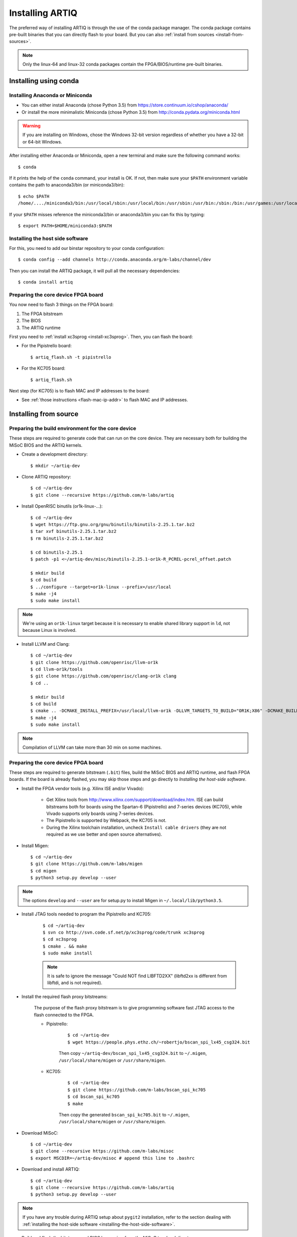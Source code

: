 Installing ARTIQ
================

The preferred way of installing ARTIQ is through the use of the conda package manager.
The conda package contains pre-built binaries that you can directly flash to your board.
But you can also :ref:`install from sources <install-from-sources>`.

.. note:: Only the linux-64 and linux-32 conda packages contain the FPGA/BIOS/runtime pre-built binaries.

Installing using conda
----------------------

Installing Anaconda or Miniconda
^^^^^^^^^^^^^^^^^^^^^^^^^^^^^^^^

* You can either install Anaconda (chose Python 3.5) from https://store.continuum.io/cshop/anaconda/

* Or install the more minimalistic Miniconda (chose Python 3.5) from http://conda.pydata.org/miniconda.html

.. warning::
    If you are installing on Windows, chose the Windows 32-bit version regardless of whether you have
    a 32-bit or 64-bit Windows.

After installing either Anaconda or Miniconda, open a new terminal and make sure the following command works::

    $ conda

If it prints the help of the ``conda`` command, your install is OK.
If not, then make sure your ``$PATH`` environment variable contains the path to anaconda3/bin (or miniconda3/bin)::

    $ echo $PATH
    /home/..../miniconda3/bin:/usr/local/sbin:/usr/local/bin:/usr/sbin:/usr/bin:/sbin:/bin:/usr/games:/usr/local/games

If your ``$PATH`` misses reference the miniconda3/bin or anaconda3/bin you can fix this by typing::

    $ export PATH=$HOME/miniconda3:$PATH

Installing the host side software
^^^^^^^^^^^^^^^^^^^^^^^^^^^^^^^^^

For this, you need to add our binstar repository to your conda configuration::

    $ conda config --add channels http://conda.anaconda.org/m-labs/channel/dev

Then you can install the ARTIQ package, it will pull all the necessary dependencies::

    $ conda install artiq

Preparing the core device FPGA board
^^^^^^^^^^^^^^^^^^^^^^^^^^^^^^^^^^^^

You now need to flash 3 things on the FPGA board:

1. The FPGA bitstream
2. The BIOS
3. The ARTIQ runtime

First you need to :ref:`install xc3sprog <install-xc3sprog>`. Then, you can flash the board:

* For the Pipistrello board::

    $ artiq_flash.sh -t pipistrello

* For the KC705 board::

    $ artiq_flash.sh

Next step (for KC705) is to flash MAC and IP addresses to the board:

* See :ref:`those instructions <flash-mac-ip-addr>` to flash MAC and IP addresses.

.. _install-from-sources:

Installing from source
----------------------

Preparing the build environment for the core device
^^^^^^^^^^^^^^^^^^^^^^^^^^^^^^^^^^^^^^^^^^^^^^^^^^^

These steps are required to generate code that can run on the core
device. They are necessary both for building the MiSoC BIOS
and the ARTIQ kernels.

* Create a development directory: ::

        $ mkdir ~/artiq-dev

* Clone ARTIQ repository: ::

        $ cd ~/artiq-dev
        $ git clone --recursive https://github.com/m-labs/artiq

* Install OpenRISC binutils (or1k-linux-...): ::

        $ cd ~/artiq-dev
        $ wget https://ftp.gnu.org/gnu/binutils/binutils-2.25.1.tar.bz2
        $ tar xvf binutils-2.25.1.tar.bz2
        $ rm binutils-2.25.1.tar.bz2

        $ cd binutils-2.25.1
        $ patch -p1 <~/artiq-dev/misc/binutils-2.25.1-or1k-R_PCREL-pcrel_offset.patch

        $ mkdir build
        $ cd build
        $ ../configure --target=or1k-linux --prefix=/usr/local
        $ make -j4
        $ sudo make install

.. note::
    We're using an ``or1k-linux`` target because it is necessary to enable
    shared library support in ``ld``, not because Linux is involved.

* Install LLVM and Clang: ::

        $ cd ~/artiq-dev
        $ git clone https://github.com/openrisc/llvm-or1k
        $ cd llvm-or1k/tools
        $ git clone https://github.com/openrisc/clang-or1k clang
        $ cd ..

        $ mkdir build
        $ cd build
        $ cmake .. -DCMAKE_INSTALL_PREFIX=/usr/local/llvm-or1k -DLLVM_TARGETS_TO_BUILD="OR1K;X86" -DCMAKE_BUILD_TYPE=Rel -DLLVM_ENABLE_ASSERTIONS=ON
        $ make -j4
        $ sudo make install

.. note::
    Compilation of LLVM can take more than 30 min on some machines.

Preparing the core device FPGA board
^^^^^^^^^^^^^^^^^^^^^^^^^^^^^^^^^^^^

These steps are required to generate bitstream (``.bit``) files, build the MiSoC BIOS and ARTIQ runtime, and flash FPGA boards. If the board is already flashed, you may skip those steps and go directly to `Installing the host-side software`.

* Install the FPGA vendor tools (e.g. Xilinx ISE and/or Vivado):

    * Get Xilinx tools from http://www.xilinx.com/support/download/index.htm. ISE can build bitstreams both for boards using the Spartan-6 (Pipistrello) and 7-series devices (KC705), while Vivado supports only boards using 7-series devices.

    * The Pipistrello is supported by Webpack, the KC705 is not.

    * During the Xilinx toolchain installation, uncheck ``Install cable drivers`` (they are not required as we use better and open source alternatives).

* Install Migen: ::

        $ cd ~/artiq-dev
        $ git clone https://github.com/m-labs/migen
        $ cd migen
        $ python3 setup.py develop --user

.. note::
    The options ``develop`` and ``--user`` are for setup.py to install Migen in ``~/.local/lib/python3.5``.

.. _install-xc3sprog:

* Install JTAG tools needed to program the Pipistrello and KC705:

    ::

        $ cd ~/artiq-dev
        $ svn co http://svn.code.sf.net/p/xc3sprog/code/trunk xc3sprog
        $ cd xc3sprog
        $ cmake . && make
        $ sudo make install

    .. note::
        It is safe to ignore the message "Could NOT find LIBFTD2XX" (libftd2xx is different from libftdi, and is not required).

.. _install-flash-proxy:

* Install the required flash proxy bitstreams:

    The purpose of the flash proxy bitstream is to give programming software fast JTAG access to the flash connected to the FPGA.

    * Pipistrello:

        ::

            $ cd ~/artiq-dev
            $ wget https://people.phys.ethz.ch/~robertjo/bscan_spi_lx45_csg324.bit

        Then copy ``~/artiq-dev/bscan_spi_lx45_csg324.bit`` to ``~/.migen``, ``/usr/local/share/migen`` or ``/usr/share/migen``.

    * KC705:

        ::

            $ cd ~/artiq-dev
            $ git clone https://github.com/m-labs/bscan_spi_kc705
            $ cd bscan_spi_kc705
            $ make

        Then copy the generated ``bscan_spi_kc705.bit`` to ``~/.migen``, ``/usr/local/share/migen`` or ``/usr/share/migen``.

* Download MiSoC: ::

        $ cd ~/artiq-dev
        $ git clone --recursive https://github.com/m-labs/misoc
        $ export MSCDIR=~/artiq-dev/misoc # append this line to .bashrc

* Download and install ARTIQ: ::

        $ cd ~/artiq-dev
        $ git clone --recursive https://github.com/m-labs/artiq
        $ python3 setup.py develop --user

.. note::
    If you have any trouble during ARTIQ setup about ``pygit2`` installation,
    refer to the section dealing with
    :ref:`installing the host-side software <installing-the-host-side-software>`.


* Build and flash the bitstream and BIOS by running `from the MiSoC top-level directory`:
    ::

        $ cd ~/artiq-dev/misoc
        $ export PATH=/usr/local/llvm-or1k/bin:$PATH

    .. note:: Make sure that ``/usr/local/llvm-or1k/bin`` is first in your ``PATH``, so that the ``clang`` command you just built is found instead of the system one, if any.

    * For Pipistrello::

        $ ./make.py -X ~/artiq-dev/artiq/soc -t artiq_pipistrello all

    * For KC705::

        $ ./make.py -X ~/artiq-dev/artiq/soc -t artiq_kc705 all

* Then, build and flash the ARTIQ runtime: ::

        $ cd ~/artiq-dev/artiq/soc/runtime && make runtime.fbi
        $ ~/artiq-dev/artiq/artiq/frontend/artiq_flash.sh -t pipistrello -d $PWD -r

.. note:: The `-t` option specifies the board your are targeting. Available options are ``kc705`` and ``pipistrello``.

* Check that the board boots by running a serial terminal program (you may need to press its FPGA reconfiguration button or power-cycle it to load the bitstream that was newly written into the flash): ::

        $ make -C ~/artiq-dev/misoc/tools # do only once
        $ ~/artiq-dev/misoc/tools/flterm --port /dev/ttyUSB1
        MiSoC BIOS   http://m-labs.hk
        [...]
        Booting from flash...
        Loading xxxxx bytes from flash...
        Executing booted program.
        ARTIQ runtime built <date/time>

The communication parameters are 115200 8-N-1.

.. _installing-the-host-side-software:

Installing the host-side software
^^^^^^^^^^^^^^^^^^^^^^^^^^^^^^^^^

* Install the llvmlite Python bindings: ::

        $ cd ~/artiq-dev
        $ git clone https://github.com/m-labs/llvmlite
        $ git checkout artiq
        $ cd llvmlite
        $ LLVM_CONFIG=/usr/local/llvm-or1k/bin/llvm-config python3 setup.py install --user

* Install ARTIQ: ::

        $ cd ~/artiq-dev
        $ git clone --recursive https://github.com/m-labs/artiq # if not already done
        $ cd artiq
        $ python3 setup.py develop --user

.. note::
    If you have any trouble during ARTIQ setup about ``pygit2`` installation,
    you can install it by using ``pip``:

    On Ubuntu 14.04::

        $ pip install --user pygit2==0.19.1

    On Ubuntu 14.10::

        $ pip install --user pygit2==0.20.3

    On Ubuntu 15.04 and 15.10::

        $ pip install --user pygit2==0.22.1

    The rationale behind this is that pygit2 and libgit2 must have the same
    major.minor version numbers.

    See http://www.pygit2.org/install.html#version-numbers

* Build the documentation: ::

        $ cd ~/artiq-dev/artiq/doc/manual
        $ make html

Configuring the core device
---------------------------

This should be done after either installation methods (conda or source).

.. _flash-mac-ip-addr:

* Set the MAC and IP address in the :ref:`core device configuration flash storage <core-device-flash-storage>`:

    * You can either set it by generating a flash storage image and then flash it: ::

        $ artiq_mkfs flash_storage.img -s mac xx:xx:xx:xx:xx:xx -s ip xx.xx.xx.xx
        $ ~/artiq-dev/artiq/frontend/artiq_flash.sh -f flash_storage.img

    * Or you can set it via the runtime test mode command line

        * Boot the board.

        * Quickly run flterm (in ``path/to/misoc/tools``) to access the serial console.

        * If you weren't quick enough to see anything in the serial console, press the reset button.

        * Wait for "Press 't' to enter test mode..." to appear and hit the ``t`` key.

        * Enter the following commands (which will erase the flash storage content).

            ::

                test> fserase
                test> fswrite ip xx.xx.xx.xx
                test> fswrite mac xx:xx:xx:xx:xx:xx

        * Then reboot.

        You should see something like this in the serial console: ::

            $ ./tools/flterm --port /dev/ttyUSB1
            [FLTERM] Starting...

            MiSoC BIOS   http://m-labs.hk
            (c) Copyright 2007-2014 Sebastien Bourdeauducq
            [...]
            Press 't' to enter test mode...
            Entering test mode.
            test> fserase
            test> fswrite ip 192.168.10.2
            test> fswrite mac 11:22:33:44:55:66

.. note:: The reset button of the KC705 board is the "CPU_RST" labeled button.
.. warning:: Both those instructions will result in the flash storage being wiped out. However you can use the test mode to change the IP/MAC without erasing everything if you skip the "fserase" command.

* (optional) Flash the ``idle`` kernel

The ``idle`` kernel is the kernel (some piece of code running on the core device) which the core device runs whenever it is not connected to a PC via ethernet.
This kernel is therefore stored in the :ref:`core device configuration flash storage <core-device-flash-storage>`.
To flash the ``idle`` kernel:

        * Compile the ``idle`` experiment:
                The ``idle`` experiment's ``run()`` method must be a kernel: it must be decorated with the ``@kernel`` decorator (see :ref:`next topic <connecting-to-the-core-device>` for more information about kernels).

                Since the core device is not connected to the PC, RPCs (calling Python code running on the PC from the kernel) are forbidden in the ``idle`` experiment.
                ::

                $ artiq_compile idle.py

        * Write it into the core device configuration flash storage: ::

                $ artiq_coretool cfg-write -f idle_kernel idle.elf

.. note:: You can find more information about how to use the ``artiq_coretool`` utility on the :ref:`Utilities <core-device-access-tool>` page.

Ubuntu 14.04 specific instructions
----------------------------------

This command installs all the required packages: ::

    $ sudo apt-get install build-essential autotools-dev file git patch perl xutils-dev python3-pip texinfo flex bison libmpc-dev python3-serial python3-dateutil python3-prettytable python3-setuptools python3-numpy python3-scipy python3-sphinx python3-h5py python3-dev python-dev subversion cmake libusb-dev libftdi-dev pkg-config libffi-dev libgit2-dev

Note that ARTIQ requires Python 3.5.0 or above.

To set user permissions on the JTAG and serial ports of the Pipistrello, create a ``/etc/udev/rules.d/30-usb-papilio.rules`` file containing the following: ::

    SUBSYSTEM=="usb", ATTRS{idVendor}=="0403", ATTRS{idProduct}=="6010", GROUP="dialout"

Then reload ``udev``, add your user to the ``dialout`` group, and log out and log in again: ::

    $ sudo invoke-rc.d udev reload
    $ sudo adduser <your username> dialout
    $ logout
